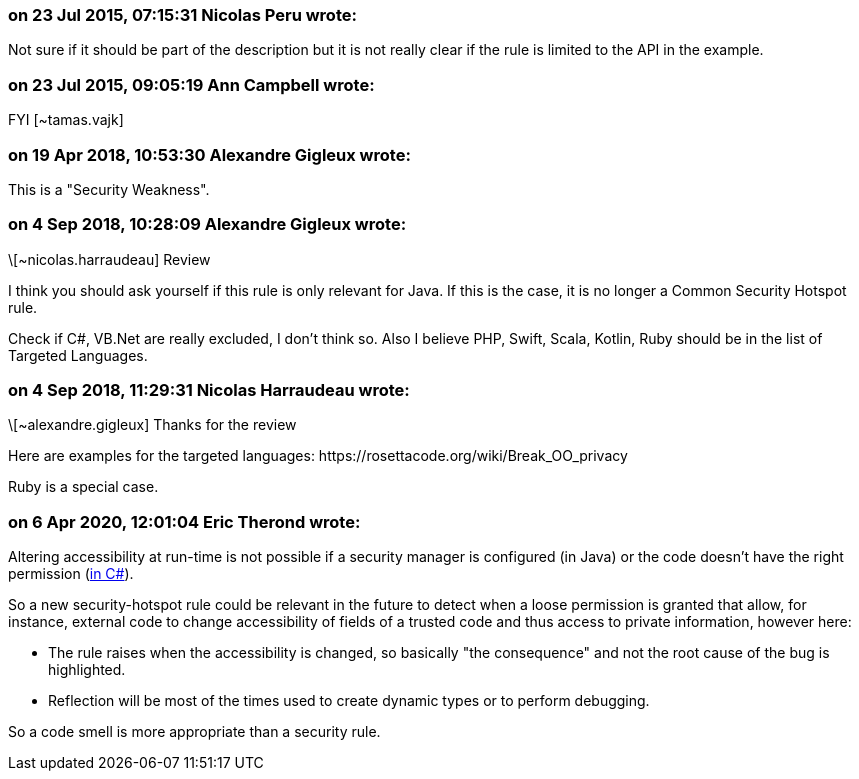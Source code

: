 === on 23 Jul 2015, 07:15:31 Nicolas Peru wrote:
Not sure if it should be part of the description but it is not really clear if the rule is limited to the API in the example.

=== on 23 Jul 2015, 09:05:19 Ann Campbell wrote:
FYI [~tamas.vajk]

=== on 19 Apr 2018, 10:53:30 Alexandre Gigleux wrote:
This is a "Security Weakness".

=== on 4 Sep 2018, 10:28:09 Alexandre Gigleux wrote:
\[~nicolas.harraudeau] Review 

I think you should ask yourself if this rule is only relevant for Java. If this is the case, it is no longer a Common Security Hotspot rule.

Check if C#, VB.Net are really excluded, I don't think so. Also I believe PHP, Swift, Scala, Kotlin, Ruby should be in the list of Targeted Languages. 



=== on 4 Sep 2018, 11:29:31 Nicolas Harraudeau wrote:
\[~alexandre.gigleux] Thanks for the review

Here are examples for the targeted languages: \https://rosettacode.org/wiki/Break_OO_privacy

Ruby is a special case.

=== on 6 Apr 2020, 12:01:04 Eric Therond wrote:
Altering accessibility at run-time is not possible if a security manager is configured (in Java) or the code doesn't have the right permission (https://docs.microsoft.com/fr-fr/dotnet/framework/reflection-and-codedom/security-considerations-for-reflection[in C#]).


So a new security-hotspot rule could be relevant in the future to detect when a loose permission is granted that allow, for instance, external code to change accessibility of fields of a trusted code and thus access to private information, however here:

* The rule raises when the accessibility is changed, so basically "the consequence" and not the root cause of the bug is highlighted.
* Reflection will be most of the times used to create dynamic types or to perform debugging.

So a code smell is more appropriate than a security rule.



